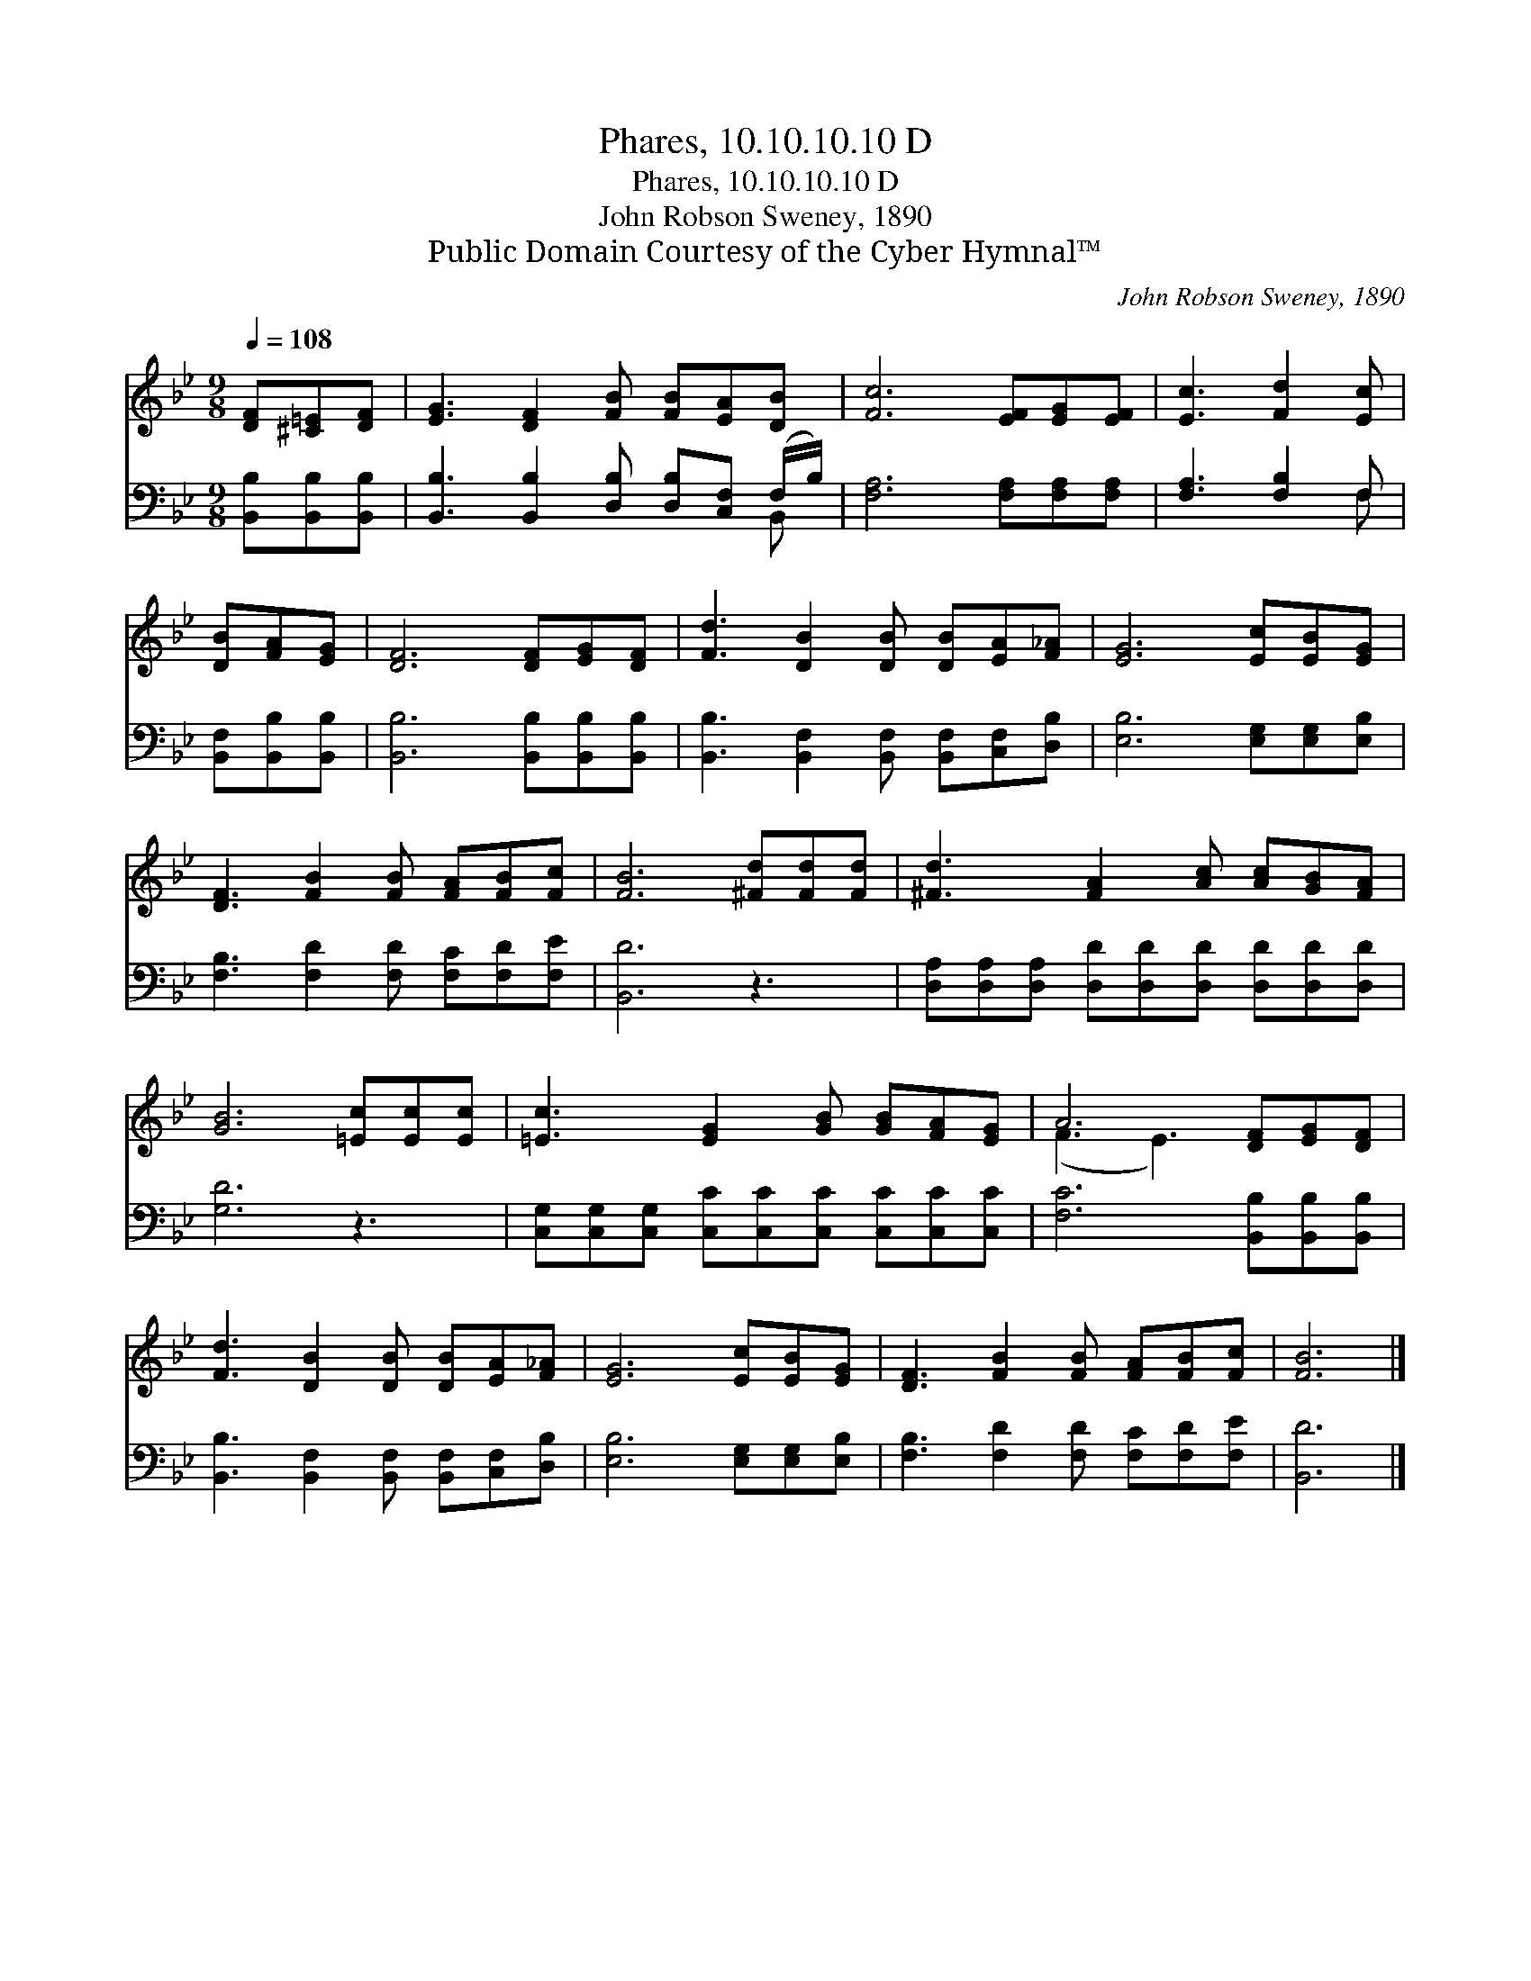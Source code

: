 X:1
T:Phares, 10.10.10.10 D
T:Phares, 10.10.10.10 D
T:John Robson Sweney, 1890
T:Public Domain Courtesy of the Cyber Hymnal™
C:John Robson Sweney, 1890
Z:Public Domain
Z:Courtesy of the Cyber Hymnal™
%%score ( 1 2 ) ( 3 4 )
L:1/8
Q:1/4=108
M:9/8
K:Bb
V:1 treble 
V:2 treble 
V:3 bass 
V:4 bass 
V:1
 [DF][^C=E][DF] | [EG]3 [DF]2 [FB] [FB][EA][DB] | [Fc]6 [EF][EG][EF] | [Ec]3 [Fd]2 [Ec] | %4
 [DB][FA][EG] | [DF]6 [DF][EG][DF] | [Fd]3 [DB]2 [DB] [DB][EA][F_A] | [EG]6 [Ec][EB][EG] | %8
 [DF]3 [FB]2 [FB] [FA][FB][Fc] | [FB]6 [^Fd][Fd][Fd] | [^Fd]3 [FA]2 [Ac] [Ac][GB][FA] | %11
 [GB]6 [=Ec][Ec][Ec] | [=Ec]3 [EG]2 [GB] [GB][FA][EG] | A6 [DF][EG][DF] | %14
 [Fd]3 [DB]2 [DB] [DB][EA][F_A] | [EG]6 [Ec][EB][EG] | [DF]3 [FB]2 [FB] [FA][FB][Fc] | [FB]6 |] %18
V:2
 x3 | x9 | x9 | x6 | x3 | x9 | x9 | x9 | x9 | x9 | x9 | x9 | x9 | (F3 E3) x3 | x9 | x9 | x9 | x6 |] %18
V:3
 [B,,B,][B,,B,][B,,B,] | [B,,B,]3 [B,,B,]2 [D,B,] [D,B,][C,F,] (F,/B,/) | %2
 [F,A,]6 [F,A,][F,A,][F,A,] | [F,A,]3 [F,B,]2 F, | [B,,F,][B,,B,][B,,B,] | %5
 [B,,B,]6 [B,,B,][B,,B,][B,,B,] | [B,,B,]3 [B,,F,]2 [B,,F,] [B,,F,][C,F,][D,B,] | %7
 [E,B,]6 [E,G,][E,G,][E,B,] | [F,B,]3 [F,D]2 [F,D] [F,C][F,D][F,E] | [B,,D]6 z3 | %10
 [D,A,][D,A,][D,A,] [D,D][D,D][D,D] [D,D][D,D][D,D] | [G,D]6 z3 | %12
 [C,G,][C,G,][C,G,] [C,C][C,C][C,C] [C,C][C,C][C,C] | [F,C]6 [B,,B,][B,,B,][B,,B,] | %14
 [B,,B,]3 [B,,F,]2 [B,,F,] [B,,F,][C,F,][D,B,] | [E,B,]6 [E,G,][E,G,][E,B,] | %16
 [F,B,]3 [F,D]2 [F,D] [F,C][F,D][F,E] | [B,,D]6 |] %18
V:4
 x3 | x8 B,, | x9 | x5 F, | x3 | x9 | x9 | x9 | x9 | x9 | x9 | x9 | x9 | x9 | x9 | x9 | x9 | x6 |] %18

